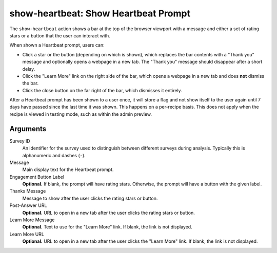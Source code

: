 show-heartbeat: Show Heartbeat Prompt
=====================================
The ``show-heartbeat`` action shows a bar at the top of the browser viewport
with a message and either a set of rating stars or a button that the user can
interact with.

.. image:: heartbeat.png
   :align: center

When shown a Heartbeat prompt, users can:

- Click a star or the button (depending on which is shown), which replaces the
  bar contents with a "Thank you" message and optionally opens a webpage in a
  new tab. The "Thank you" message should disappear after a short delay.
- Click the "Learn More" link on the right side of the bar, which opens a
  webpage in a new tab and does **not** dismiss the bar.
- Click the close button on the far right of the bar, which dismisses it
  entirely.

After a Heartbeat prompt has been shown to a user once, it will store a flag
and not show itself to the user again until 7 days have passed since the last
time it was shown. This happens on a per-recipe basis. This does not apply when
the recipe is viewed in testing mode, such as within the admin preview.

Arguments
---------
Survey ID
   An identifier for the survey used to distinguish between different surveys
   during analysis. Typically this is alphanumeric and dashes (``-``).
Message
   Main display text for the Heartbeat prompt.
Engagement Button Label
   **Optional.** If blank, the prompt will have rating stars. Otherwise, the
   prompt will have a button with the given label.
Thanks Message
   Message to show after the user clicks the rating stars or button.
Post-Answer URL
   **Optional.** URL to open in a new tab after the user clicks the rating stars
   or button.
Learn More Message
   **Optional.** Text to use for the "Learn More" link. If blank, the link is
   not displayed.
Learn More URL
   **Optional.** URL to open in a new tab after the user clicks the "Learn More"
   link. If blank, the link is not displayed.
